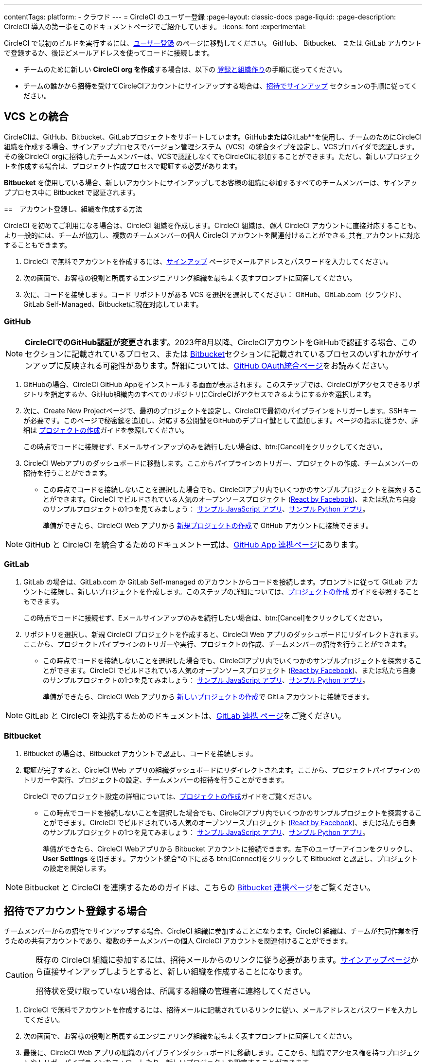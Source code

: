 ---

contentTags:
  platform:
  - クラウド
---
= CircleCI のユーザー登録
:page-layout: classic-docs
:page-liquid:
:page-description: CircleCI 導入の第一歩をこのドキュメントページでご紹介しています。
:icons: font
:experimental:

CircleCI で最初のビルドを実行するには、link:https://circleci.com/ja/signup/[ユーザー登録] のページに移動してください。 GitHub、 Bitbucket、 または GitLab アカウントで登録するか、後ほどメールアドレスを使ってコードに接続します。

- チームのために新しい **CircleCI org を作成**する場合は、以下の xref:#sign-up-and-create-an-org[登録と組織作り]の手順に従ってください。
- チームの誰かから**招待**を受けてCircleCIアカウントにサインアップする場合は、xref:#sign-up-with-an-invite[招待でサインアップ] セクションの手順に従ってください。

[#vcs-integrations]
== VCS との統合

CircleCIは、GitHub、Bitbucket、GitLabプロジェクトをサポートしています。GitHub**または**GitLab**を使用し、チームのためにCircleCI組織を作成する場合、サインアッププロセスでバージョン管理システム（VCS）の統合タイプを設定し、VCSプロバイダで認証します。その後CircleCI orgに招待したチームメンバーは、VCSで認証しなくてもCircleCIに参加することができます。ただし、新しいプロジェクトを作成する場合は、プロジェクト作成プロセスで認証する必要があります。

**Bitbucket** を使用している場合、新しいアカウントにサインアップしてお客様の組織に参加するすべてのチームメンバーは、サインアッププロセス中に Bitbucket で認証されます。

[#sign-up-and-create-an-org]
==　アカウント登録し、組織を作成する方法

CircleCI を初めてご利用になる場合は、CircleCI 組織を作成します。CircleCI 組織は、_個人_ CircleCI アカウントに直接対応することも、より一般的には、チームが協力し、複数のチームメンバーの個人 CircleCI アカウントを関連付けることができる_共有_アカウントに対応することもできます。

. CircleCI で無料でアカウントを作成するには、link:https://circleci.com/signup/[サインアップ] ページでメールアドレスとパスワードを入力してください。

. 次の画面で、お客様の役割と所属するエンジニアリング組織を最もよく表すプロンプトに回答してください。

. 次に、コードを接続します。コード リポジトリがある VCS を選択を選択してください： GitHub、GitLab.com（クラウド）、GitLab Self-Managed、Bitbucketに現在対応しています。

[#GitHub]
=== GitHub

NOTE: **CircleCIでのGitHub認証が変更されます**。2023年8月以降、CircleCIアカウントをGitHubで認証する場合、このセクションに記載されているプロセス、または xref:#bitbucket[Bitbucket]セクションに記載されているプロセスのいずれかがサインアップに反映される可能性があります。詳細については、xref:github-integration[GitHub OAuth統合ページ]をお読みください。

. GitHubの場合、CircleCI GitHub Appをインストールする画面が表示されます。このステップでは、CircleCIがアクセスできるリポジトリを指定するか、GitHub組織内のすべてのリポジトリにCircleCIがアクセスできるようにするかを選択します。

. 次に、Create New Projectページで、最初のプロジェクトを設定し、CircleCIで最初のパイプラインをトリガーします。SSHキーが必要です。このページで秘密鍵を追加し、対応する公開鍵をGitHubのデプロイ鍵として追加します。ページの指示に従うか、詳細は xref:create-project#[プロジェクトの作成]ガイドを参照してください。
+
この時点でコードに接続せず、Eメールサインアップのみを続行したい場合は、btn:[Cancel]をクリックしてください。 

. CircleCI Webアプリのダッシュボードに移動します。ここからパイプラインのトリガー、プロジェクトの作成、チームメンバーの招待を行うことができます。

** この時点でコードを接続しないことを選択した場合でも、CircleCIアプリ内でいくつかのサンプルプロジェクトを探索することができます。CircleCI でビルドされている人気のオープンソースプロジェクト (link:https://app.circleci.com/pipelines/github/facebook/react[React by Facebook])、または私たち自身のサンプルプロジェクトの1つを見てみましょう： link:https://app.circleci.com/pipelines/github/CircleCI-Public/sample-javascript-cfd/[サンプル JavaScript アプリ]、link:https://app.circleci.com/pipelines/github/CircleCI-Public/sample-python-cfd/[サンプル Python アプリ]。
+
準備ができたら、CircleCI Web アプリから xref:create-project#[新規プロジェクトの作成]で GitHub アカウントに接続できます。

NOTE: GitHub と CircleCI を統合するためのドキュメント一式は、xref:github-apps-integration#[GitHub App 連携ページ]にあります。

[#gitlab]
=== GitLab

. GitLab の場合は、GitLab.com か GitLab Self-managed のアカウントからコードを接続します。プロンプトに従って GitLab アカウントに接続し、新しいプロジェクトを作成します。このステップの詳細については、xref:create-project#[プロジェクトの作成] ガイドを参照することもできます。
+
この時点でコードに接続せず、Eメールサインアップのみを続行したい場合は、btn:[Cancel]をクリックしてください。

. リポジトリを選択し、新規 CircleCI プロジェクトを作成すると、CircleCI Web アプリのダッシュボードにリダイレクトされます。ここから、プロジェクトパイプラインのトリガーや実行、プロジェクトの作成、チームメンバーの招待を行うことができます。

** この時点でコードを接続しないことを選択した場合でも、CircleCIアプリ内でいくつかのサンプルプロジェクトを探索することができます。CircleCI でビルドされている人気のオープンソースプロジェクト (link:https://app.circleci.com/pipelines/github/facebook/react[React by Facebook])、または私たち自身のサンプルプロジェクトの1つを見てみましょう： link:https://app.circleci.com/pipelines/github/CircleCI-Public/sample-javascript-cfd/[サンプル JavaScript アプリ]、link:https://app.circleci.com/pipelines/github/CircleCI-Public/sample-python-cfd/[サンプル Python アプリ]。
+
準備ができたら、CircleCI Web アプリから xref:create-project#[新しいプロジェクトの作成]で GitLa アカウントに接続できます。

NOTE: GitLab と CircleCI を連携するためのドキュメントは、xref:gitlab-integration#[GitLab 連携 ページ]をご覧ください。

[#bitbucket]
=== Bitbucket

. Bitbucket の場合は、Bitbucket アカウントで認証し、コードを接続します。

. 認証が完了すると、CircleCI Web アプリの組織ダッシュボードにリダイレクトされます。ここから、プロジェクトパイプラインのトリガーや実行、プロジェクトの設定、チームメンバーの招待を行うことができます。
+
CircleCI でのプロジェクト設定の詳細については、xref:create-project#[プロジェクトの作成]ガイドをご覧ください。

** この時点でコードを接続しないことを選択した場合でも、CircleCIアプリ内でいくつかのサンプルプロジェクトを探索することができます。CircleCI でビルドされている人気のオープンソースプロジェクト (link:https://app.circleci.com/pipelines/github/facebook/react[React by Facebook])、または私たち自身のサンプルプロジェクトの1つを見てみましょう： link:https://app.circleci.com/pipelines/github/CircleCI-Public/sample-javascript-cfd/[サンプル JavaScript アプリ]、link:https://app.circleci.com/pipelines/github/CircleCI-Public/sample-python-cfd/[サンプル Python アプリ]。
+
準備ができたら、CircleCI Webアプリから Bitbucket アカウントに接続できます。左下のユーザーアイコンをクリックし、*User Settings* を開きます。アカウント統合*の下にある btn:[Connect]をクリックして Bitbucket と認証し、プロジェクトの設定を開始します。

NOTE: Bitbucket と CircleCI を連携するためのガイドは、こちらの xref:bitbucket-integration#[Bitbucket 連携ページ]をご覧ください。

[#sign-up-with-an-invite]
== 招待でアカウント登録する場合

チームメンバーからの招待でサインアップする場合、CircleCI 組織に参加することになります。CircleCI 組織は、チームが共同作業を行うための共有アカウントであり、複数のチームメンバーの個人 CircleCI アカウントを関連付けることができます。

[CAUTION] 
====
既存の CircleCI 組織に参加するには、招待メールからのリンクに従う必要があります。link:https://circleci.com/ja/signup/[サインアップページ]から直接サインアップしようとすると、新しい組織を作成することになります。

招待状を受け取っていない場合は、所属する組織の管理者に連絡してください。
====

. CircleCI で無料でアカウントを作成するには、招待メールに記載されているリンクに従い、メールアドレスとパスワードを入力してください。

. 次の画面で、お客様の役割と所属するエンジニアリング組織を最もよく表すプロンプトに回答してください。

. 最後に、CircleCI Web アプリの組織のパイプラインダッシュボードに移動します。ここから、組織でアクセス権を持つプロジェクトやトリガーパイプラインをフォローしたり、新しいプロジェクトを設定することができます。

NOTE: 初めてプロジェクトをセットアップする場合、VCS プロバイダーの認証が必要になる場合があります。一度認証が完了すれば、それ以降は CircleCI でプロジェクトを素早く設定することができます。詳細は xref:create-project#[プロジェクトの作成]ガイドを参照してください。

GitHub、Bitbucket、GitLab のプロジェクトを連携するためのガイドは、以下の通りです：

- xref:github-apps-integration#[GitHub App 連携ガイド]
- xref:github-integration#[GitHub OAuth 連携ガイド]
- xref:bitbucket-integration#[Bitbucket 連携ガイド]
- xref:gitlab-integration#[GitLab 連携ガイド]

[#terms]
== Terms

ユーザー登録すると、link:https://circleci.com/terms-of-service/[SaaS 契約 (英語)] と link:https://circleci.com/privacy/[プライバシーポリシー (英語)]の内容に同意したものとみなされます。プライベートリポジトリの情報を共有したくない方は「公開リポジトリ」を選んでください。CircleCI のサービス改善を目的として、アカウントのデータにアクセスすることがあります。reCAPTCHA による確認が必要です、Googleの link:https://policies.google.com/privacy?hl=ja[プライバシー ポリシー] と link:https://policies.google.com/terms?hl=ja[利用規約] が適用されます。

[#next-steps]
== 次のステップ

- xref:hello-world#[Hello World]のページでCircleCI の設定ファイルの基本を学びましょう。
- パイプラインやエクゼキュータなど、CircleCI の基礎となる概念の概要については、xref:concepts#[コンセプト]ドキュメントを参考してください。
- 実行環境を決定し、テストを自動化する `.circleci/config.yml` ファイルの作成については、完全な xref:configuration-reference#[CircleCI 設定リファレンス] を参照してください。